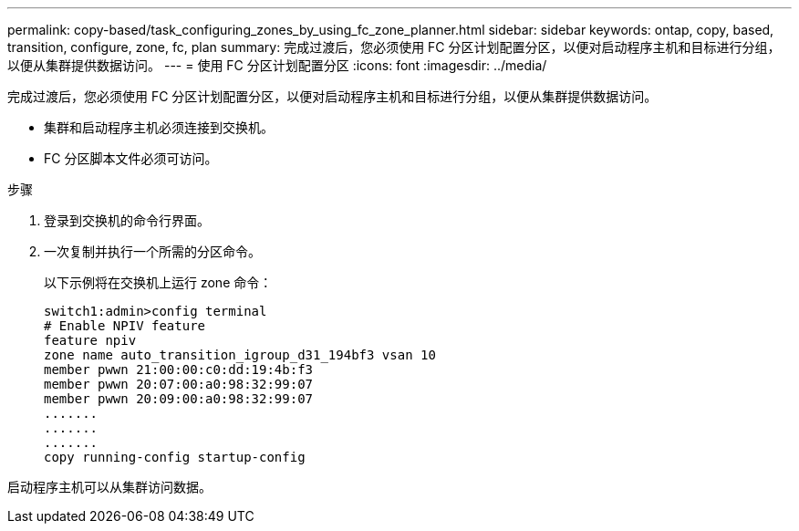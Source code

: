 ---
permalink: copy-based/task_configuring_zones_by_using_fc_zone_planner.html 
sidebar: sidebar 
keywords: ontap, copy, based, transition, configure, zone, fc, plan 
summary: 完成过渡后，您必须使用 FC 分区计划配置分区，以便对启动程序主机和目标进行分组，以便从集群提供数据访问。 
---
= 使用 FC 分区计划配置分区
:icons: font
:imagesdir: ../media/


[role="lead"]
完成过渡后，您必须使用 FC 分区计划配置分区，以便对启动程序主机和目标进行分组，以便从集群提供数据访问。

* 集群和启动程序主机必须连接到交换机。
* FC 分区脚本文件必须可访问。


.步骤
. 登录到交换机的命令行界面。
. 一次复制并执行一个所需的分区命令。
+
以下示例将在交换机上运行 zone 命令：

+
[listing]
----
switch1:admin>config terminal
# Enable NPIV feature
feature npiv
zone name auto_transition_igroup_d31_194bf3 vsan 10
member pwwn 21:00:00:c0:dd:19:4b:f3
member pwwn 20:07:00:a0:98:32:99:07
member pwwn 20:09:00:a0:98:32:99:07
.......
.......
.......
copy running-config startup-config
----


启动程序主机可以从集群访问数据。

